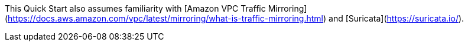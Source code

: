 // Replace the content in <>
// For example: “familiarity with basic concepts in networking, database operations, and data encryption” or “familiarity with <software>.”
// Include links if helpful. 
// You don't need to list AWS services or point to general info about AWS; the boilerplate already covers this.

This Quick Start also assumes familiarity with [Amazon VPC Traffic Mirroring](https://docs.aws.amazon.com/vpc/latest/mirroring/what-is-traffic-mirroring.html) and [Suricata](https://suricata.io/).
